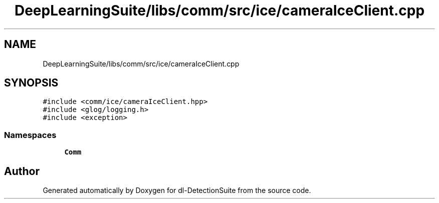 .TH "DeepLearningSuite/libs/comm/src/ice/cameraIceClient.cpp" 3 "Sat Dec 15 2018" "Version 1.00" "dl-DetectionSuite" \" -*- nroff -*-
.ad l
.nh
.SH NAME
DeepLearningSuite/libs/comm/src/ice/cameraIceClient.cpp
.SH SYNOPSIS
.br
.PP
\fC#include <comm/ice/cameraIceClient\&.hpp>\fP
.br
\fC#include <glog/logging\&.h>\fP
.br
\fC#include <exception>\fP
.br

.SS "Namespaces"

.in +1c
.ti -1c
.RI " \fBComm\fP"
.br
.in -1c
.SH "Author"
.PP 
Generated automatically by Doxygen for dl-DetectionSuite from the source code\&.
